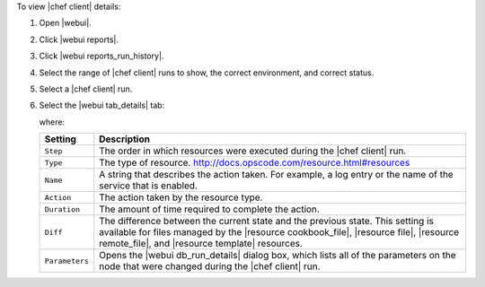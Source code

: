 .. This is an included how-to. 


To view |chef client| details:

#. Open |webui|.
#. Click |webui reports|.
#. Click |webui reports_run_history|.
#. Select the range of |chef client| runs to show, the correct environment, and correct status.
#. Select a |chef client| run.
#. Select the |webui tab_details| tab:

   .. image:: ../../images/step_manage_webui_reports_history_view_details.png

   where:

   .. list-table::
      :widths: 60 420
      :header-rows: 1
   
      * - Setting
        - Description
      * - ``Step``
        - The order in which resources were executed during the |chef client| run.
      * - ``Type``
        - The type of resource. http://docs.opscode.com/resource.html#resources
      * - ``Name``
        - A string that describes the action taken. For example, a log entry or the name of the service that is enabled.
      * - ``Action``
        - The action taken by the resource type.
      * - ``Duration``
        - The amount of time required to complete the action.
      * - ``Diff``
        - The difference between the current state and the previous state. This setting is available for files managed by the |resource cookbook_file|, |resource file|, |resource remote_file|, and |resource template| resources.
      * - ``Parameters``
        - Opens the |webui db_run_details| dialog box, which lists all of the parameters on the node that were changed during the |chef client| run.